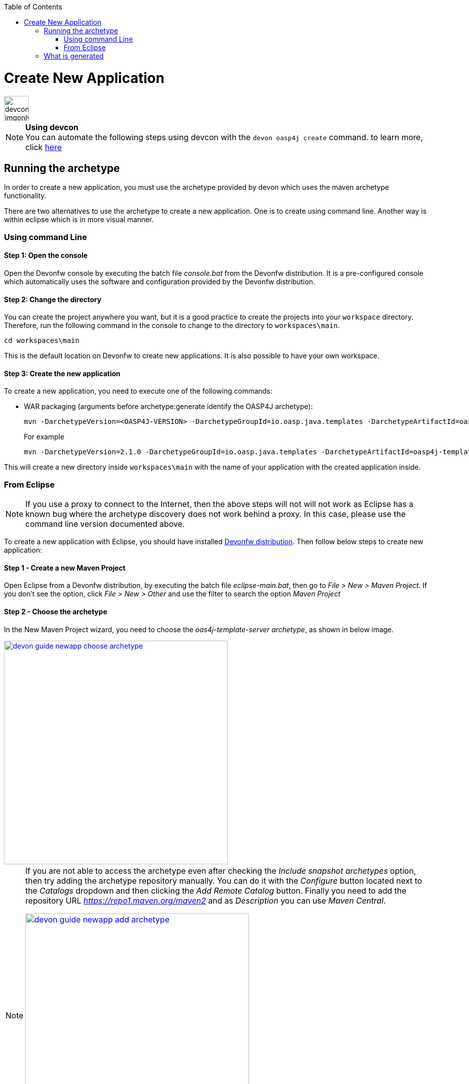 :toc: macro
toc::[]

= Create New Application

image::images/devconlogo_imgonly.png[,width="50"]
.*Using devcon*
[NOTE]
You can automate the following steps using devcon with the `devon oasp4j create` command. to learn more, click link:devcon-command-reference#oasp4j-create[here]

== Running the archetype

In order to create a new application, you must use the archetype provided by devon which uses the maven archetype functionality.

There are two alternatives to use the archetype to create a new application. One is to create using command line. Another way is within eclipse which is in more visual manner.

=== Using command Line

==== Step 1: Open the console

Open the Devonfw console by executing the batch file _console.bat_ from the Devonfw distribution. It is a pre-configured console which automatically uses the software and configuration provided by the Devonfw distribution.

==== Step 2: Change the directory

You can create the project anywhere you want, but it is a good practice to create the projects into your `workspace` directory. Therefore, run the following command in the console to change to the directory to `workspaces\main`.

[source,bash]
----
cd workspaces\main
----

This is the default location on Devonfw to create new applications. It is also possible to have your own workspace.

==== Step 3: Create the new application

To create a new application, you need to execute one of the following commands:


** WAR packaging (arguments before archetype:generate identify the OASP4J archetype):
+
[source,bash]
---- 
mvn -DarchetypeVersion=<OASP4J-VERSION> -DarchetypeGroupId=io.oasp.java.templates -DarchetypeArtifactId=oasp4j-template-server archetype:generate -DgroupId=<APPLICATION-GROUP-ID> -DartifactId=<APPLICATION-ARTIFACT-ID> -Dversion=<APPLICATION-VERSION> -Dpackage=<APPLICATION-PACKAGE-NAME>
---- 
+
For example 
+
[source,bash]
---- 
mvn -DarchetypeVersion=2.1.0 -DarchetypeGroupId=io.oasp.java.templates -DarchetypeArtifactId=oasp4j-template-server archetype:generate -DgroupId=io.oasp.application -DartifactId=sampleapp -Dversion=0.1-SNAPSHOT -Dpackage=io.oasp.application.sampleapp
---- 
//////////////////////////////////////////
** And for combined WAR and EAR packaging (arguments before archetype:generate identify the OASP4J archetype):
+
[source]
---- 
mvn -DarchetypeVersion=2.1.0 -DarchetypeGroupId=io.oasp.java.templates -DarchetypeArtifactId=oasp4j-template-server archetype:generate -DgroupId=io.oasp.application -DartifactId=sampleapp -Dversion=0.1-SNAPSHOT -Dpackage=io.oasp.application.sampleapp -DearProjectName=enterprise-ear
---- 
//////////////////////////////////////////
This will create a new directory inside `workspaces\main` with the name of your application with the created application inside.

=== From Eclipse

[NOTE]
====
If you use a proxy to connect to the Internet, then the above steps will not will not work as Eclipse has a known bug where the archetype discovery does not work behind a proxy. In this case, please use the command line version documented above.
====

To create a new application with Eclipse, you should have installed https://coconet.capgemini.com/sf/frs/do/listReleases/projects.apps2_devon/frs.devon_distribution[Devonfw distribution]. Then follow below steps to create new application:

==== Step 1 - Create a new Maven Project

Open Eclipse from a Devonfw distribution, by executing the batch file _eclipse-main.bat_, then go to _File > New > Maven Project_. If you don't see the option, click _File > New > Other_ and use the filter to search the option _Maven Project_

==== Step 2 -  Choose the archetype

In the New Maven Project wizard, you need to choose the _oas4j-template-server archetype_, as shown in below image.

image::images/create-new-app/devon-guide-newapp-choose-archetype.PNG[,width="450", link="images/create-new-app/devon-guide-newapp-choose-archetype.PNG"]

[NOTE]
====
If you are not able to access the archetype even after checking the _Include snapshot archetypes_ option, then try adding the archetype repository manually. You can do it with the _Configure_ button located next to the _Catalogs_ dropdown and then clicking the _Add Remote Catalog_ button. Finally you need to add the repository URL _https://repo1.maven.org/maven2_ and as _Description_ you can use _Maven Central_.

image::images/create-new-app/devon-guide-newapp-add-archetype.png[,width="450", link="images/create-new-app/devon-guide-newapp-add-archetype.png"]

Use the _Verify_ button to check the connection. Subsequently, you will see a message with the amount of found archetypes.   
====


[Archetype]

==== Step 3 - Configure the application properties

Fill the _Group Id_, _Artifact Id_, _Version_ and _Package_ for your project. 
//////////////////////////////////////////
If you want to add an EAR generation mechanism to your project, you should fill the property _earProjectName_ with the value _Artifact Id_ + _-ear_. For example, _sampleapp-ear_. 

If you only want a WAR generation, you can remove the property _earProjectName_.
//////////////////////////////////////////
image::images/create-new-app/devon-guide-newapp-archetype-parameters.PNG[,width="450", link="images/create-new-app/devon-guide-newapp-archetype-parameters.PNG"]
[EAR]

* Click on the Finish button and project will be ready for execution.

== What is generated

You can read more about the OASP4J application structure link:getting-started-oasp-app-structure[here].